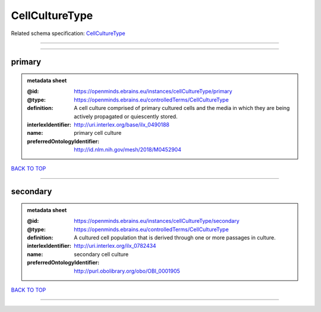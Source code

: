 ###############
CellCultureType
###############

Related schema specification: `CellCultureType <https://openminds-documentation.readthedocs.io/en/latest/schema_specifications/controlledTerms/cellCultureType.html>`_

------------

------------

primary
-------

.. admonition:: metadata sheet

   :@id: https://openminds.ebrains.eu/instances/cellCultureType/primary
   :@type: https://openminds.ebrains.eu/controlledTerms/CellCultureType
   :definition: A cell culture comprised of primary cultured cells and the media in which they are being actively propagated or quiescently stored.
   :interlexIdentifier: http://uri.interlex.org/base/ilx_0490188
   :name: primary cell culture
   :preferredOntologyIdentifier: http://id.nlm.nih.gov/mesh/2018/M0452904

`BACK TO TOP <CellCultureType_>`_

------------

secondary
---------

.. admonition:: metadata sheet

   :@id: https://openminds.ebrains.eu/instances/cellCultureType/secondary
   :@type: https://openminds.ebrains.eu/controlledTerms/CellCultureType
   :definition: A cultured cell population that is derived through one or more passages in culture.
   :interlexIdentifier: http://uri.interlex.org/ilx_0782434
   :name: secondary cell culture
   :preferredOntologyIdentifier: http://purl.obolibrary.org/obo/OBI_0001905

`BACK TO TOP <CellCultureType_>`_

------------

